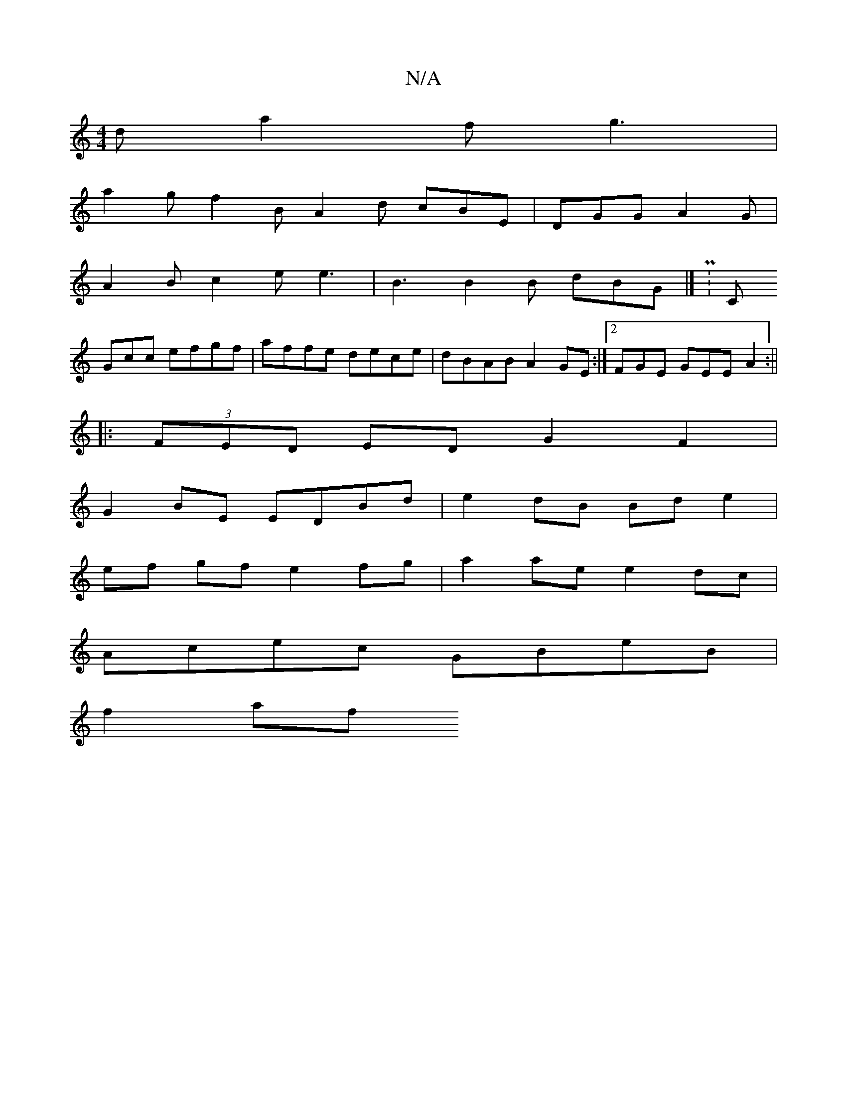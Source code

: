 X:1
T:N/A
M:4/4
R:N/A
K:Cmajor
 d a2f g3 |
a2g f2B A2d cBE|DGG A2G|
A2B c2e e3|B3 B2B dBG |] P:C
Gcc efgf|affe dece|dBAB A2GE:|2 FGE GEE A2 :||
|:(3FED ED G2 F2|
G2 BE EDBd | e2 dB Bd e2 |
ef gf e2 fg | a2ae e2dc |
Acec GBeB |
f2af